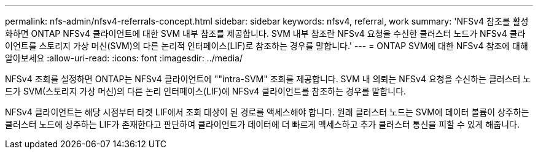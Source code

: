 ---
permalink: nfs-admin/nfsv4-referrals-concept.html 
sidebar: sidebar 
keywords: nfsv4, referral, work 
summary: 'NFSv4 참조를 활성화하면 ONTAP NFSv4 클라이언트에 대한 SVM 내부 참조를 제공합니다. SVM 내부 참조란 NFSv4 요청을 수신한 클러스터 노드가 NFSv4 클라이언트를 스토리지 가상 머신(SVM)의 다른 논리적 인터페이스(LIF)로 참조하는 경우를 말합니다.' 
---
= ONTAP SVM에 대한 NFSv4 참조에 대해 알아보세요
:allow-uri-read: 
:icons: font
:imagesdir: ../media/


[role="lead"]
NFSv4 조회를 설정하면 ONTAP는 NFSv4 클라이언트에 ""intra-SVM" 조회를 제공합니다. SVM 내 의뢰는 NFSv4 요청을 수신하는 클러스터 노드가 SVM(스토리지 가상 머신)의 다른 논리 인터페이스(LIF)에 NFSv4 클라이언트를 참조하는 경우를 말합니다.

NFSv4 클라이언트는 해당 시점부터 타겟 LIF에서 조회 대상이 된 경로를 액세스해야 합니다. 원래 클러스터 노드는 SVM에 데이터 볼륨이 상주하는 클러스터 노드에 상주하는 LIF가 존재한다고 판단하여 클라이언트가 데이터에 더 빠르게 액세스하고 추가 클러스터 통신을 피할 수 있게 해줍니다.
